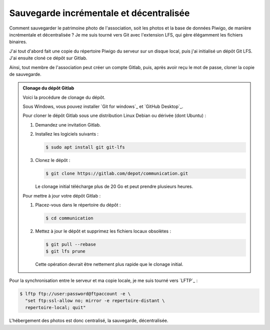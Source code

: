 .. Copyright 2011-2018 Olivier Carrère
.. Cette œuvre est mise à disposition selon les termes de la licence Creative
.. Commons Attribution - Pas d'utilisation commerciale - Partage dans les mêmes
.. conditions 4.0 international.

.. _ projet-bout-en-bout-sauvegarde-incrementale-et-decentralisee:

Sauvegarde incrémentale et décentralisée
----------------------------------------

Comment sauvegarder le patrimoine photo de l'association, soit les photos et
la base de données Piwigo, de manière incrémentale et décentralisée ? Je me
suis tourné vers Git avec l'extension LFS, qui gère élégamment les fichiers
binaires.

J'ai tout d'abord fait une copie du répertoire Piwigo du serveur sur un disque
local, puis j'ai initialisé un dépôt Git LFS. J'ai ensuite cloné ce dépôt sur
Gitlab.

Ainsi, tout membre de l'association peut créer un compte Gitlab, puis, après
avoir reçu le mot de passe, cloner la copie de sauvegarde.

.. admonition:: Clonage du dépôt Gitlab

   Voici la procédure de clonage du dépôt.
   
   Sous Windows, vous pouvez installer `Git for windows`_ et `GitHub Desktop`_.
   
   Pour cloner le dépôt Gitlab sous une distribution Linux Debian ou dérivée
   (dont Ubuntu) :
   
   #. Demandez une invitation Gitlab.
   
   #. Installez les logiciels suivants :
   
      .. code-block:: console
   
         $ sudo apt install git git-lfs
   
   #. Clonez le dépôt :
   
      .. code-block:: console
   
         $ git clone https://gitlab.com/depot/communication.git
   
      Le clonage initial télécharge plus de 20 Go et peut prendre plusieurs
      heures.
   
   Pour mettre à jour votre dépôt Gitlab :
   
   #. Placez-vous dans le répertoire du dépôt :
   
      .. code-block:: console
   
         $ cd communication
   
   #. Mettez à jour le dépôt et supprimez les fichiers locaux obsolètes :
   
      .. code-block:: console
   
         $ git pull --rebase
         $ git lfs prune
   
      Cette opération devrait être nettement plus rapide que le clonage initial.
   
Pour la synchronisation entre le serveur et ma copie locale, je me suis tourné
vers `LFTP`_ :

.. code-block:: console

   $ lftp ftp://user:password@ftpaccount -e \
     "set ftp:ssl-allow no; mirror -e repertoire-distant \
     repertoire-local; quit"

L'hébergement des photos est donc centralisé, la sauvegarde, décentralisée.
